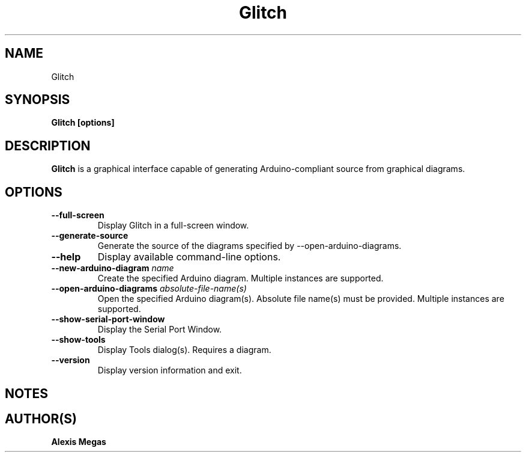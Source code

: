 .TH Glitch 1 "March 27, 2024"
.SH NAME
Glitch
.SH SYNOPSIS
.B Glitch [options]
.SH DESCRIPTION
.B Glitch
is a graphical interface capable of generating Arduino-compliant source from
graphical diagrams.
.SH OPTIONS
.TP
.BI --full-screen
Display Glitch in a full-screen window.
.TP
.BI --generate-source
Generate the source of the diagrams specified by --open-arduino-diagrams.
.TP
.BI --help
Display available command-line options.
.TP
.BI --new-arduino-diagram " name"
Create the specified Arduino diagram. Multiple instances are supported.
.TP
.BI --open-arduino-diagrams " absolute-file-name(s)"
Open the specified Arduino diagram(s). Absolute file name(s) must be provided.
Multiple instances are supported.
.TP
.BI --show-serial-port-window
Display the Serial Port Window.
.TP
.BI --show-tools
Display Tools dialog(s). Requires a diagram.
.TP
.BI --version
Display version information and exit.
.SH NOTES
.SH AUTHOR(S)
.B Alexis Megas

